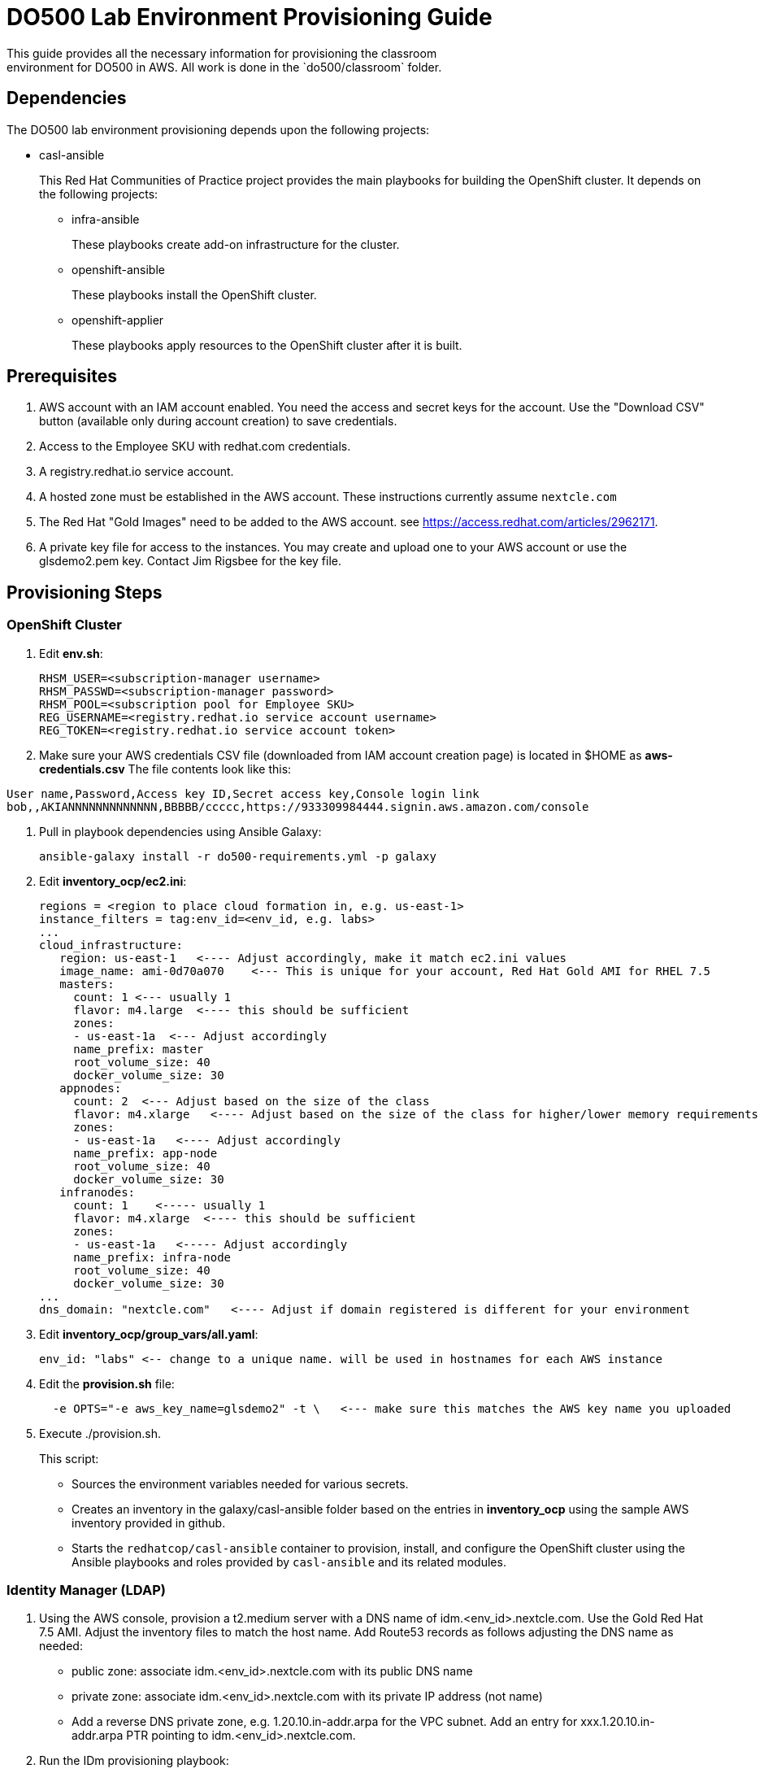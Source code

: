 = DO500 Lab Environment Provisioning Guide
This guide provides all the necessary information for provisioning the classroom
environment for DO500 in AWS. All work is done in the `do500/classroom` folder.

== Dependencies
The DO500 lab environment provisioning depends upon the following projects:

- casl-ansible
+
This Red Hat Communities of Practice project provides the main playbooks for
building the OpenShift cluster. It depends on the following projects:
+
* infra-ansible
+
These playbooks create add-on infrastructure for the cluster.
+
* openshift-ansible
+
These playbooks install the OpenShift cluster.
+
* openshift-applier
+
These playbooks apply resources to the OpenShift cluster after it is built.
+


== Prerequisites
. AWS account with an IAM account enabled. You need the access and secret keys
for the account. Use the "Download CSV" button (available only during account creation) to save credentials.
. Access to the Employee SKU with redhat.com credentials.
. A registry.redhat.io service account.
. A hosted zone must be established in the AWS account. These instructions
currently assume `nextcle.com`
. The Red Hat "Gold Images" need to be added to the AWS account. see https://access.redhat.com/articles/2962171.
. A private key file for access to the instances. You may create and upload one
to your AWS account or use the glsdemo2.pem key. Contact Jim Rigsbee for the key file.

== Provisioning Steps

=== OpenShift Cluster
. Edit *env.sh*:
+
```
RHSM_USER=<subscription-manager username>
RHSM_PASSWD=<subscription-manager password>
RHSM_POOL=<subscription pool for Employee SKU>
REG_USERNAME=<registry.redhat.io service account username>
REG_TOKEN=<registry.redhat.io service account token>
```
+
. Make sure your AWS credentials CSV file (downloaded from IAM account creation page)
is located in $HOME as *aws-credentials.csv* The file contents look like this:
```
User name,Password,Access key ID,Secret access key,Console login link
bob,,AKIANNNNNNNNNNNNN,BBBBB/ccccc,https://933309984444.signin.aws.amazon.com/console
```
. Pull in playbook dependencies using Ansible Galaxy:
+
```
ansible-galaxy install -r do500-requirements.yml -p galaxy
```
+
. Edit *inventory_ocp/ec2.ini*:
+
```
regions = <region to place cloud formation in, e.g. us-east-1>
instance_filters = tag:env_id=<env_id, e.g. labs>
...
cloud_infrastructure:
   region: us-east-1   <---- Adjust accordingly, make it match ec2.ini values
   image_name: ami-0d70a070    <--- This is unique for your account, Red Hat Gold AMI for RHEL 7.5
   masters:
     count: 1 <--- usually 1
     flavor: m4.large  <---- this should be sufficient
     zones:
     - us-east-1a  <--- Adjust accordingly
     name_prefix: master
     root_volume_size: 40
     docker_volume_size: 30
   appnodes:
     count: 2  <--- Adjust based on the size of the class
     flavor: m4.xlarge   <---- Adjust based on the size of the class for higher/lower memory requirements
     zones:
     - us-east-1a   <---- Adjust accordingly
     name_prefix: app-node
     root_volume_size: 40
     docker_volume_size: 30
   infranodes:
     count: 1    <----- usually 1
     flavor: m4.xlarge  <---- this should be sufficient
     zones:
     - us-east-1a   <----- Adjust accordingly
     name_prefix: infra-node
     root_volume_size: 40
     docker_volume_size: 30
...
dns_domain: "nextcle.com"   <---- Adjust if domain registered is different for your environment
```
+
. Edit *inventory_ocp/group_vars/all.yaml*:
+
```
env_id: "labs" <-- change to a unique name. will be used in hostnames for each AWS instance
```
+
. Edit the *provision.sh* file:
+
```
  -e OPTS="-e aws_key_name=glsdemo2" -t \   <--- make sure this matches the AWS key name you uploaded
```
+
. Execute ./provision.sh.
+
This script:

- Sources the environment variables needed for various secrets.
- Creates an inventory in the galaxy/casl-ansible folder based on the entries in *inventory_ocp* using
the sample AWS inventory provided in github.
- Starts the `redhatcop/casl-ansible` container to provision, install, and configure the OpenShift cluster
using the Ansible playbooks and roles provided by `casl-ansible` and its related modules.
+


=== Identity Manager (LDAP)
. Using the AWS console, provision a t2.medium server with a DNS name of idm.<env_id>.nextcle.com.
Use the Gold Red Hat 7.5 AMI. Adjust the inventory files to match the host name.
Add Route53 records as follows adjusting the DNS name as needed:
* public zone: associate idm.<env_id>.nextcle.com with its public DNS name
* private zone: associate idm.<env_id>.nextcle.com with its private IP address (not name)
* Add a reverse DNS private zone, e.g. 1.20.10.in-addr.arpa for the VPC subnet. Add an entry for xxx.1.20.10.in-addr.arpa PTR pointing to idm.<env_id>.nextcle.com.
. Run the IDm provisioning playbook:
+
```
ansible-playbook -i inventory_idm/ galaxy/casl-ansible/galaxy/infra-ansible/playbooks/provision-idm/idm.yml
```
+
NOTE: I had to comment out the import_playbook: dns.yml in idm.yml playbook so that it
does not try to create DNS records for the AWS environment.
. Add stanza to */etc/origin/master/master-config.yaml* for identityProvider.
See *master-config.yaml.ldap* for specific settings.
. Add user accounts via https://idm.<env_id>.nextcle.com. Reset passwords on each account.
+
NOTE: There is a playbook to do this but I could not get it to work.
+
. Restart the master api and controllers. On master.<env_id>.nextcle.com:
+
```
  /usr/local/bin/master-restart api
  /usr/local/bin/master-restart controllers
```
+
. You should now be able to login with LDAP credentials from IdM:
+
```
oc login -u username -p password https://idm.<env_id>.nextcle.com
```
+


=== TO DO List
. Install Gitlab on cluster and tie to IdM.
. Provision user accounts on IdM.
. Reconcile this approach to building classroom with GPTE agnostic deployer.
+
NOTE: We have been given permission to use this one-off method for DO500.
+
